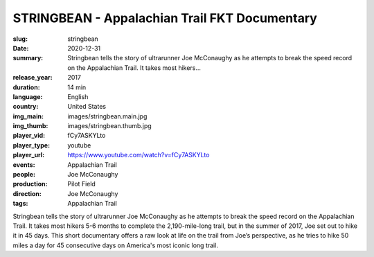 STRINGBEAN - Appalachian Trail FKT Documentary
##############################################

:slug: stringbean
:date: 2020-12-31
:summary: Stringbean tells the story of ultrarunner Joe McConaughy as he attempts to break the speed record on the Appalachian Trail. It takes most hikers...
:release_year: 2017
:duration: 14 min
:language: English
:country: United States
:img_main: images/stringbean.main.jpg
:img_thumb: images/stringbean.thumb.jpg
:player_vid: fCy7ASKYLto
:player_type: youtube
:player_url: https://www.youtube.com/watch?v=fCy7ASKYLto
:events: Appalachian Trail
:people: Joe McConaughy
:production: Pilot Field
:direction: Joe McConaughy
:tags: Appalachian Trail

Stringbean tells the story of ultrarunner Joe McConaughy as he attempts to break the speed record on the Appalachian Trail. It takes most hikers 5-6 months to complete the 2,190-mile-long trail, but in the summer of 2017, Joe set out to hike it in 45 days. This short documentary offers a raw look at life on the trail from Joe’s perspective, as he tries to hike 50 miles a day for 45 consecutive days on America's most iconic long trail.
